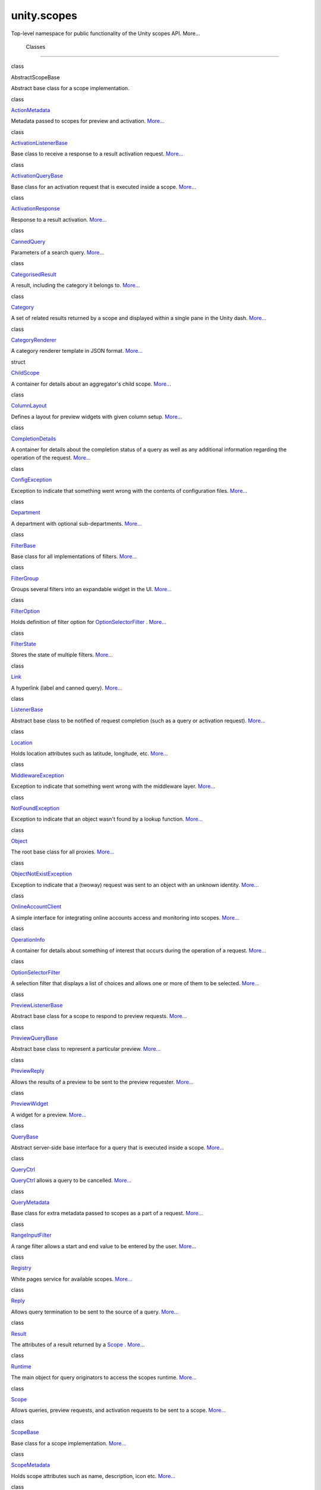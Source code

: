 .. _sdk_unity_scopes:
unity.scopes
============

Top-level namespace for public functionality of the Unity scopes API.
More...

        Classes
---------------

class  

AbstractScopeBase

 

| Abstract base class for a scope implementation.

 

class  

`ActionMetadata </sdk/scopes/cpp/unity.scopes.ActionMetadata/>`_ 

 

| Metadata passed to scopes for preview and activation.
  `More... </sdk/scopes/cpp/unity.scopes.ActionMetadata/#details>`_ 

 

class  

`ActivationListenerBase </sdk/scopes/cpp/unity.scopes.ActivationListenerBase/>`_ 

 

| Base class to receive a response to a result activation request.
  `More... </sdk/scopes/cpp/unity.scopes.ActivationListenerBase/#details>`_ 

 

class  

`ActivationQueryBase </sdk/scopes/cpp/unity.scopes.ActivationQueryBase/>`_ 

 

| Base class for an activation request that is executed inside a scope.
  `More... </sdk/scopes/cpp/unity.scopes.ActivationQueryBase/#details>`_ 

 

class  

`ActivationResponse </sdk/scopes/cpp/unity.scopes.ActivationResponse/>`_ 

 

| Response to a result activation.
  `More... </sdk/scopes/cpp/unity.scopes.ActivationResponse/#details>`_ 

 

class  

`CannedQuery </sdk/scopes/cpp/unity.scopes.CannedQuery/>`_ 

 

| Parameters of a search query.
  `More... </sdk/scopes/cpp/unity.scopes.CannedQuery/#details>`_ 

 

class  

`CategorisedResult </sdk/scopes/cpp/unity.scopes.CategorisedResult/>`_ 

 

| A result, including the category it belongs to.
  `More... </sdk/scopes/cpp/unity.scopes.CategorisedResult/#details>`_ 

 

class  

`Category </sdk/scopes/cpp/unity.scopes.Category/>`_ 

 

| A set of related results returned by a scope and displayed within a
  single pane in the Unity dash.
  `More... </sdk/scopes/cpp/unity.scopes.Category/#details>`_ 

 

class  

`CategoryRenderer </sdk/scopes/cpp/unity.scopes.CategoryRenderer/>`_ 

 

| A category renderer template in JSON format.
  `More... </sdk/scopes/cpp/unity.scopes.CategoryRenderer/#details>`_ 

 

struct  

`ChildScope </sdk/scopes/cpp/unity.scopes.ChildScope/>`_ 

 

| A container for details about an aggregator's child scope.
  `More... </sdk/scopes/cpp/unity.scopes.ChildScope/#details>`_ 

 

class  

`ColumnLayout </sdk/scopes/cpp/unity.scopes.ColumnLayout/>`_ 

 

| Defines a layout for preview widgets with given column setup.
  `More... </sdk/scopes/cpp/unity.scopes.ColumnLayout/#details>`_ 

 

class  

`CompletionDetails </sdk/scopes/cpp/unity.scopes.CompletionDetails/>`_ 

 

| A container for details about the completion status of a query as well
  as any additional information regarding the operation of the request.
  `More... </sdk/scopes/cpp/unity.scopes.CompletionDetails/#details>`_ 

 

class  

`ConfigException </sdk/scopes/cpp/unity.scopes.ConfigException/>`_ 

 

| Exception to indicate that something went wrong with the contents of
  configuration files.
  `More... </sdk/scopes/cpp/unity.scopes.ConfigException/#details>`_ 

 

class  

`Department </sdk/scopes/cpp/unity.scopes.Department/>`_ 

 

| A department with optional sub-departments.
  `More... </sdk/scopes/cpp/unity.scopes.Department/#details>`_ 

 

class  

`FilterBase </sdk/scopes/cpp/unity.scopes.FilterBase/>`_ 

 

| Base class for all implementations of filters.
  `More... </sdk/scopes/cpp/unity.scopes.FilterBase/#details>`_ 

 

class  

`FilterGroup </sdk/scopes/cpp/unity.scopes.FilterGroup/>`_ 

 

| Groups several filters into an expandable widget in the UI.
  `More... </sdk/scopes/cpp/unity.scopes.FilterGroup/#details>`_ 

 

class  

`FilterOption </sdk/scopes/cpp/unity.scopes.FilterOption/>`_ 

 

| Holds definition of filter option for
  `OptionSelectorFilter </sdk/scopes/cpp/unity.scopes.OptionSelectorFilter/>`_ .
  `More... </sdk/scopes/cpp/unity.scopes.FilterOption/#details>`_ 

 

class  

`FilterState </sdk/scopes/cpp/unity.scopes.FilterState/>`_ 

 

| Stores the state of multiple filters.
  `More... </sdk/scopes/cpp/unity.scopes.FilterState/#details>`_ 

 

class  

`Link </sdk/scopes/cpp/unity.scopes.Link/>`_ 

 

| A hyperlink (label and canned query).
  `More... </sdk/scopes/cpp/unity.scopes.Link/#details>`_ 

 

class  

`ListenerBase </sdk/scopes/cpp/unity.scopes.ListenerBase/>`_ 

 

| Abstract base class to be notified of request completion (such as a
  query or activation request).
  `More... </sdk/scopes/cpp/unity.scopes.ListenerBase/#details>`_ 

 

class  

`Location </sdk/scopes/cpp/unity.scopes.Location/>`_ 

 

| Holds location attributes such as latitude, longitude, etc.
  `More... </sdk/scopes/cpp/unity.scopes.Location/#details>`_ 

 

class  

`MiddlewareException </sdk/scopes/cpp/unity.scopes.MiddlewareException/>`_ 

 

| Exception to indicate that something went wrong with the middleware
  layer.
  `More... </sdk/scopes/cpp/unity.scopes.MiddlewareException/#details>`_ 

 

class  

`NotFoundException </sdk/scopes/cpp/unity.scopes.NotFoundException/>`_ 

 

| Exception to indicate that an object wasn't found by a lookup
  function.
  `More... </sdk/scopes/cpp/unity.scopes.NotFoundException/#details>`_ 

 

class  

`Object </sdk/scopes/cpp/unity.scopes.Object/>`_ 

 

| The root base class for all proxies.
  `More... </sdk/scopes/cpp/unity.scopes.Object/#details>`_ 

 

class  

`ObjectNotExistException </sdk/scopes/cpp/unity.scopes.ObjectNotExistException/>`_ 

 

| Exception to indicate that a (twoway) request was sent to an object
  with an unknown identity.
  `More... </sdk/scopes/cpp/unity.scopes.ObjectNotExistException/#details>`_ 

 

class  

`OnlineAccountClient </sdk/scopes/cpp/unity.scopes.OnlineAccountClient/>`_ 

 

| A simple interface for integrating online accounts access and
  monitoring into scopes.
  `More... </sdk/scopes/cpp/unity.scopes.OnlineAccountClient/#details>`_ 

 

class  

`OperationInfo </sdk/scopes/cpp/unity.scopes.OperationInfo/>`_ 

 

| A container for details about something of interest that occurs during
  the operation of a request.
  `More... </sdk/scopes/cpp/unity.scopes.OperationInfo/#details>`_ 

 

class  

`OptionSelectorFilter </sdk/scopes/cpp/unity.scopes.OptionSelectorFilter/>`_ 

 

| A selection filter that displays a list of choices and allows one or
  more of them to be selected.
  `More... </sdk/scopes/cpp/unity.scopes.OptionSelectorFilter/#details>`_ 

 

class  

`PreviewListenerBase </sdk/scopes/cpp/unity.scopes.PreviewListenerBase/>`_ 

 

| Abstract base class for a scope to respond to preview requests.
  `More... </sdk/scopes/cpp/unity.scopes.PreviewListenerBase/#details>`_ 

 

class  

`PreviewQueryBase </sdk/scopes/cpp/unity.scopes.PreviewQueryBase/>`_ 

 

| Abstract base class to represent a particular preview.
  `More... </sdk/scopes/cpp/unity.scopes.PreviewQueryBase/#details>`_ 

 

class  

`PreviewReply </sdk/scopes/cpp/unity.scopes.PreviewReply/>`_ 

 

| Allows the results of a preview to be sent to the preview requester.
  `More... </sdk/scopes/cpp/unity.scopes.PreviewReply/#details>`_ 

 

class  

`PreviewWidget </sdk/scopes/cpp/unity.scopes.PreviewWidget/>`_ 

 

| A widget for a preview.
  `More... </sdk/scopes/cpp/unity.scopes.PreviewWidget/#details>`_ 

 

class  

`QueryBase </sdk/scopes/cpp/unity.scopes.QueryBase/>`_ 

 

| Abstract server-side base interface for a query that is executed
  inside a scope.
  `More... </sdk/scopes/cpp/unity.scopes.QueryBase/#details>`_ 

 

class  

`QueryCtrl </sdk/scopes/cpp/unity.scopes.QueryCtrl/>`_ 

 

| `QueryCtrl </sdk/scopes/cpp/unity.scopes.QueryCtrl/>`_  allows a query
  to be cancelled.
  `More... </sdk/scopes/cpp/unity.scopes.QueryCtrl/#details>`_ 

 

class  

`QueryMetadata </sdk/scopes/cpp/unity.scopes.QueryMetadata/>`_ 

 

| Base class for extra metadata passed to scopes as a part of a request.
  `More... </sdk/scopes/cpp/unity.scopes.QueryMetadata/#details>`_ 

 

class  

`RangeInputFilter </sdk/scopes/cpp/unity.scopes.RangeInputFilter/>`_ 

 

| A range filter allows a start and end value to be entered by the user.
  `More... </sdk/scopes/cpp/unity.scopes.RangeInputFilter/#details>`_ 

 

class  

`Registry </sdk/scopes/cpp/unity.scopes.Registry/>`_ 

 

| White pages service for available scopes.
  `More... </sdk/scopes/cpp/unity.scopes.Registry/#details>`_ 

 

class  

`Reply </sdk/scopes/cpp/unity.scopes.Reply/>`_ 

 

| Allows query termination to be sent to the source of a query.
  `More... </sdk/scopes/cpp/unity.scopes.Reply/#details>`_ 

 

class  

`Result </sdk/scopes/cpp/unity.scopes.Result/>`_ 

 

| The attributes of a result returned by a
  `Scope </sdk/scopes/cpp/unity.scopes.Scope/>`_ .
  `More... </sdk/scopes/cpp/unity.scopes.Result/#details>`_ 

 

class  

`Runtime </sdk/scopes/cpp/unity.scopes.Runtime/>`_ 

 

| The main object for query originators to access the scopes runtime.
  `More... </sdk/scopes/cpp/unity.scopes.Runtime/#details>`_ 

 

class  

`Scope </sdk/scopes/cpp/unity.scopes.Scope/>`_ 

 

| Allows queries, preview requests, and activation requests to be sent
  to a scope. `More... </sdk/scopes/cpp/unity.scopes.Scope/#details>`_ 

 

class  

`ScopeBase </sdk/scopes/cpp/unity.scopes.ScopeBase/>`_ 

 

| Base class for a scope implementation.
  `More... </sdk/scopes/cpp/unity.scopes.ScopeBase/#details>`_ 

 

class  

`ScopeMetadata </sdk/scopes/cpp/unity.scopes.ScopeMetadata/>`_ 

 

| Holds scope attributes such as name, description, icon etc.
  `More... </sdk/scopes/cpp/unity.scopes.ScopeMetadata/#details>`_ 

 

class  

`SearchListenerBase </sdk/scopes/cpp/unity.scopes.SearchListenerBase/>`_ 

 

| Abstract base interface for a client to receive the results of a
  query.
  `More... </sdk/scopes/cpp/unity.scopes.SearchListenerBase/#details>`_ 

 

class  

`SearchMetadata </sdk/scopes/cpp/unity.scopes.SearchMetadata/>`_ 

 

| Metadata passed with search requests.
  `More... </sdk/scopes/cpp/unity.scopes.SearchMetadata/#details>`_ 

 

class  

`SearchQueryBase </sdk/scopes/cpp/unity.scopes.SearchQueryBase/>`_ 

 

| Abstract base class to represent a particular query.
  `More... </sdk/scopes/cpp/unity.scopes.SearchQueryBase/#details>`_ 

 

class  

`SearchReply </sdk/scopes/cpp/unity.scopes.SearchReply/>`_ 

 

| Allows the results of a search query to be sent to the query source.
  `More... </sdk/scopes/cpp/unity.scopes.SearchReply/#details>`_ 

 

class  

`TimeoutException </sdk/scopes/cpp/unity.scopes.TimeoutException/>`_ 

 

| Exception to indicate that a twoway request timed out.
  `More... </sdk/scopes/cpp/unity.scopes.TimeoutException/#details>`_ 

 

class  

`ValueSliderFilter </sdk/scopes/cpp/unity.scopes.ValueSliderFilter/>`_ 

 

| A value slider filter that allows for selecting a value within a given
  range.
  `More... </sdk/scopes/cpp/unity.scopes.ValueSliderFilter/#details>`_ 

 

class  

`ValueSliderLabels </sdk/scopes/cpp/unity.scopes.ValueSliderLabels/>`_ 

 

| Labels used by a
  `ValueSliderFilter </sdk/scopes/cpp/unity.scopes.ValueSliderFilter/>`_ .
  `More... </sdk/scopes/cpp/unity.scopes.ValueSliderLabels/#details>`_ 

 

class  

`Variant </sdk/scopes/cpp/unity.scopes.Variant/>`_ 

 

| Simple variant class that can hold an integer, boolean, string,
  double, dictionary, array or null value.
  `More... </sdk/scopes/cpp/unity.scopes.Variant/#details>`_ 

 

class  

`VariantBuilder </sdk/scopes/cpp/unity.scopes.VariantBuilder/>`_ 

 

| Helper class for creating and populating
  `Variant </sdk/scopes/cpp/unity.scopes.Variant/>`_  containers.
  `More... </sdk/scopes/cpp/unity.scopes.VariantBuilder/#details>`_ 

 

        Typedefs
----------------

        typedef std::vector<
`ChildScope </sdk/scopes/cpp/unity.scopes.ChildScope/>`_  > 

:ref:`ChildScopeList <sdk_unity_scopes#a4daaa9ad07daf596af4dacd6e0b7be9a>`

 

| A list of child scopes.

 

        typedef std::list<
`ColumnLayout </sdk/scopes/cpp/unity.scopes.ColumnLayout/>`_  > 

:ref:`ColumnLayoutList <sdk_unity_scopes#a5b970e3c73bf25548398b32e79b2224d>`

 

| List of column layouts (see
  `unity::scopes::ColumnLayout </sdk/scopes/cpp/unity.scopes.ColumnLayout/>`_ )

 

        typedef std::list< std::shared\_ptr<
`Department </sdk/scopes/cpp/unity.scopes.Department/>`_  const > > 

:ref:`DepartmentList <sdk_unity_scopes#ab8effc4ea05a59f2ddea896833f07231>`

 

| List of departments (see
  `unity::scopes::Department </sdk/scopes/cpp/unity.scopes.Department/>`_ )

 

        typedef std::list< FilterBase::SCPtr > 

:ref:`Filters <sdk_unity_scopes#adab58c13cf604e0e64bd6b1a745364d3>`

 

| List of filters.

 

        typedef std::shared\_ptr<
`Object </sdk/scopes/cpp/unity.scopes.Object/>`_  > 

:ref:`ObjectProxy <sdk_unity_scopes#aa68ce1769f7a888d0b4b2951741ca75a>`

 

| Convenience type definition for the proxy inheritance root.

 

        typedef std::shared\_ptr<
`PreviewReply </sdk/scopes/cpp/unity.scopes.PreviewReply/>`_  > 

:ref:`PreviewReplyProxy <sdk_unity_scopes#a7b46ef0e880da4c75314fe60bdd55754>`

 

| Convenience type definition.

 

        typedef std::list<
`PreviewWidget </sdk/scopes/cpp/unity.scopes.PreviewWidget/>`_  > 

:ref:`PreviewWidgetList <sdk_unity_scopes#aed3b7b1daf2e49d0a820ef931caa792d>`

 

| List of preview widgets (see
  `unity::scopes::PreviewWidget </sdk/scopes/cpp/unity.scopes.PreviewWidget/>`_ )

 

        typedef std::shared\_ptr<
`QueryCtrl </sdk/scopes/cpp/unity.scopes.QueryCtrl/>`_  > 

:ref:`QueryCtrlProxy <sdk_unity_scopes#a35e73cba26e0db0b36ffa0283a7d55dd>`

 

| Convenience type definition.

 

        typedef std::map< std::string,
`ScopeMetadata </sdk/scopes/cpp/unity.scopes.ScopeMetadata/>`_  > 

:ref:`MetadataMap <sdk_unity_scopes#a9f6e8e62689e49cdabadacf39b697816>`

 

| Map for scope ID and metadata pairs.

 

        typedef std::shared\_ptr<
`Registry </sdk/scopes/cpp/unity.scopes.Registry/>`_  > 

:ref:`RegistryProxy <sdk_unity_scopes#a45babc254d3548863d79ee54f266e84d>`

 

| Convenience type definition.

 

        typedef std::shared\_ptr<
`Reply </sdk/scopes/cpp/unity.scopes.Reply/>`_  > 

:ref:`ReplyProxy <sdk_unity_scopes#a8c91fad901d437ede2195a1cab136baf>`

 

| Convenience type definition.

 

        typedef std::shared\_ptr<
`Scope </sdk/scopes/cpp/unity.scopes.Scope/>`_  > 

:ref:`ScopeProxy <sdk_unity_scopes#a94db15da410f8419e4da711db842aaae>`

 

| Convenience type definition.

 

        typedef std::shared\_ptr<
`SearchReply </sdk/scopes/cpp/unity.scopes.SearchReply/>`_  > 

:ref:`SearchReplyProxy <sdk_unity_scopes#a9cd604d9b842ac3b2b8636c2165dec1f>`

 

| Convenience type definition.

 

        typedef std::pair< double, std::string > 

:ref:`ValueLabelPair <sdk_unity_scopes#aa8a0ba9172b4431df7628f2335409e0e>`

 

| A value and its corresponding label.

 

        typedef std::vector<
:ref:`ValueLabelPair <sdk_unity_scopes#aa8a0ba9172b4431df7628f2335409e0e>`
> 

:ref:`ValueLabelPairList <sdk_unity_scopes#aa2ccb5d7acadeb38f44e9405f1b55c6b>`

 

| A sequence of value-label pairs.

 

        typedef std::map< std::string,
`Variant </sdk/scopes/cpp/unity.scopes.Variant/>`_  > 

:ref:`VariantMap <sdk_unity_scopes#ad5d8ccfa11a327fca6f3e4cee11f4c10>`

 

| A dictionary of (string,
  `Variant </sdk/scopes/cpp/unity.scopes.Variant/>`_ ) pairs.

 

        typedef std::vector<
`Variant </sdk/scopes/cpp/unity.scopes.Variant/>`_  > 

:ref:`VariantArray <sdk_unity_scopes#aa3bf32d584efd902bca79698a07dd934>`

 

| An array of variants.

 

        Functions
-----------------

char const \* 

:ref:`to\_string <sdk_unity_scopes#ae62357e6e19eda314bb79ddf65a678ac>`
(`CompletionDetails::CompletionStatus </sdk/scopes/cpp/unity.scopes.CompletionDetails/#a38cbf8502d92a411d1c6ac5d1bd6ee1c>`_ 
status)

 

| Convenience function to convert a CompletionDetails::CompletionStatus
  enumerator to a string.

 

        void 

:ref:`swap <sdk_unity_scopes#a0e2da826f3ff512e632dff7604f1f63f>`
(`Variant </sdk/scopes/cpp/unity.scopes.Variant/>`_  &,
`Variant </sdk/scopes/cpp/unity.scopes.Variant/>`_  &) noexcept

 

| Swaps the contents of two Variants.

 

Version information

Version information is represented as
*<``major``>*.\ *<``minor``>*.\ *<``micro``>*.

Releases that differ in the major version number or minor are binary
incompatible.

Releases of the library that differ in the micro version number are
binary compatible with older releases, so client code does not need to
be recompiled to use the newer library version.

Changes in the micro version number indicate bug fixes or feature
additions that are binary compatible.

int 

:ref:`major\_version <sdk_unity_scopes#ada491223b797c1f0f5a25ab3c5d8f715>`
()

 

| Returns the major version number of the Unity scopes library.

 

int 

:ref:`minor\_version <sdk_unity_scopes#af13f99bac555f4a3c2a1647e972b1953>`
()

 

| Returns the minor version number of the Unity scopes library.

 

int 

:ref:`micro\_version <sdk_unity_scopes#af8cce57971924bc625032a9ff3f6b2b5>`
()

 

| Returns the micro version number of the Unity scopes library.

 

const char \* 

:ref:`version\_string <sdk_unity_scopes#a80865ea53b482becc5c56f486762545e>`
()

 

| Returns the Unity scopes version as a string in the format
  *<``major``>*.\ *<``minor``>*.\ *<``micro``>*.

 

        Variables
-----------------

constexpr const char \* 

:ref:`DEFAULT\_RENDERER <sdk_unity_scopes#a697a8f21545922bcfc8345d83f5cc156>`

 

| A default template for generic use.

 

constexpr const char \* 

:ref:`MUSIC\_GRID\_RENDERER <sdk_unity_scopes#abf16a855b33daf77e1a3a515cf4ab1e5>`

 

| A template suitable for displaying music results.

 

        decltype(&UNITY\_SCOPE\_CREATE\_FUNCTION) typedef 

CreateFunction

 

| Convenience typedef for the create function pointer.

 

        decltype(&UNITY\_SCOPE\_DESTROY\_FUNCTION) typedef 

DestroyFunction

 

| Convenience typedef for the destroy function pointer.

 

Detailed Description
--------------------

Top-level namespace for public functionality of the Unity scopes API.

Function Documentation
----------------------

+----------------+----------------+----------------+----------------+----------------+
| int            | (              |                | )              |                |
| unity::scopes: |                |                |                |                |
| :major\_versio |                |                |                |                |
| n              |                |                |                |                |
+----------------+----------------+----------------+----------------+----------------+

Returns the major version number of the Unity scopes library.

The major version number is also available as the macro
``UNITY_SCOPES_VERSION_MAJOR``.

+----------------+----------------+----------------+----------------+----------------+
| int            | (              |                | )              |                |
| unity::scopes: |                |                |                |                |
| :micro\_versio |                |                |                |                |
| n              |                |                |                |                |
+----------------+----------------+----------------+----------------+----------------+

Returns the micro version number of the Unity scopes library.

The micro version number is also available as the macro
``UNITY_SCOPES_VERSION_MICRO``.

+----------------+----------------+----------------+----------------+----------------+
| int            | (              |                | )              |                |
| unity::scopes: |                |                |                |                |
| :minor\_versio |                |                |                |                |
| n              |                |                |                |                |
+----------------+----------------+----------------+----------------+----------------+

Returns the minor version number of the Unity scopes library.

The minor version number is also available as the macro
``UNITY_SCOPES_VERSION_MINOR``.

+--------------+--------------+--------------+--------------+--------------+--------------+
| char const   | (            | `CompletionD | *status*     | )            |              |
| \*           |              | etails::Comp |              |              |              |
| unity::scope |              | letionStatus |              |              |              |
| s::to\_strin |              |  </sdk/scope |              |              |              |
| g            |              | s/cpp/unity. |              |              |              |
|              |              | scopes.Compl |              |              |              |
|              |              | etionDetails |              |              |              |
|              |              | /#a38cbf8502 |              |              |              |
|              |              | d92a411d1c6a |              |              |              |
|              |              | c5d1bd6ee1c> |              |              |              |
|              |              | `_           |              |              |              |
+--------------+--------------+--------------+--------------+--------------+--------------+

Convenience function to convert a
`CompletionDetails::CompletionStatus </sdk/scopes/cpp/unity.scopes.CompletionDetails/#a38cbf8502d92a411d1c6ac5d1bd6ee1c>`_ 
enumerator to a string.

Returns
    Possible return values are "ok", "cancelled", and "error".

+----------------+----------------+----------------+----------------+----------------+
| char const \*  | (              |                | )              |                |
| unity::scopes: |                |                |                |                |
| :version\_stri |                |                |                |                |
| ng             |                |                |                |                |
+----------------+----------------+----------------+----------------+----------------+

Returns the Unity scopes version as a string in the format
*<``major``>*.\ *<``minor``>*.\ *<``micro``>*.

The version string is also available as the macro
``UNITY_SCOPES_VERSION_STRING``.

Variable Documentation
----------------------

+-----------------------------------------------------------+
| constexpr const char\* unity::scopes::DEFAULT\_RENDERER   |
+-----------------------------------------------------------+

**Initial value:**

{

R"(

 {

 "schema-version":1,

 "template":

 {

 "category-layout":"grid"

 },

 "components":

 {

 "title":"title",

 "art":"art"

 }

 }

 )"

}

A default template for generic use.

+---------------------------------------------------------------+
| constexpr const char\* unity::scopes::MUSIC\_GRID\_RENDERER   |
+---------------------------------------------------------------+

**Initial value:**

{

R"(

 {

 "schema-version":1,

 "template":

 {

 "category-layout":"grid"

 },

 "components":

 {

 "title":"title",

 "subtitle":"subtitle",

 "art":"art"

 }

 }

 )"

}

A template suitable for displaying music results.

